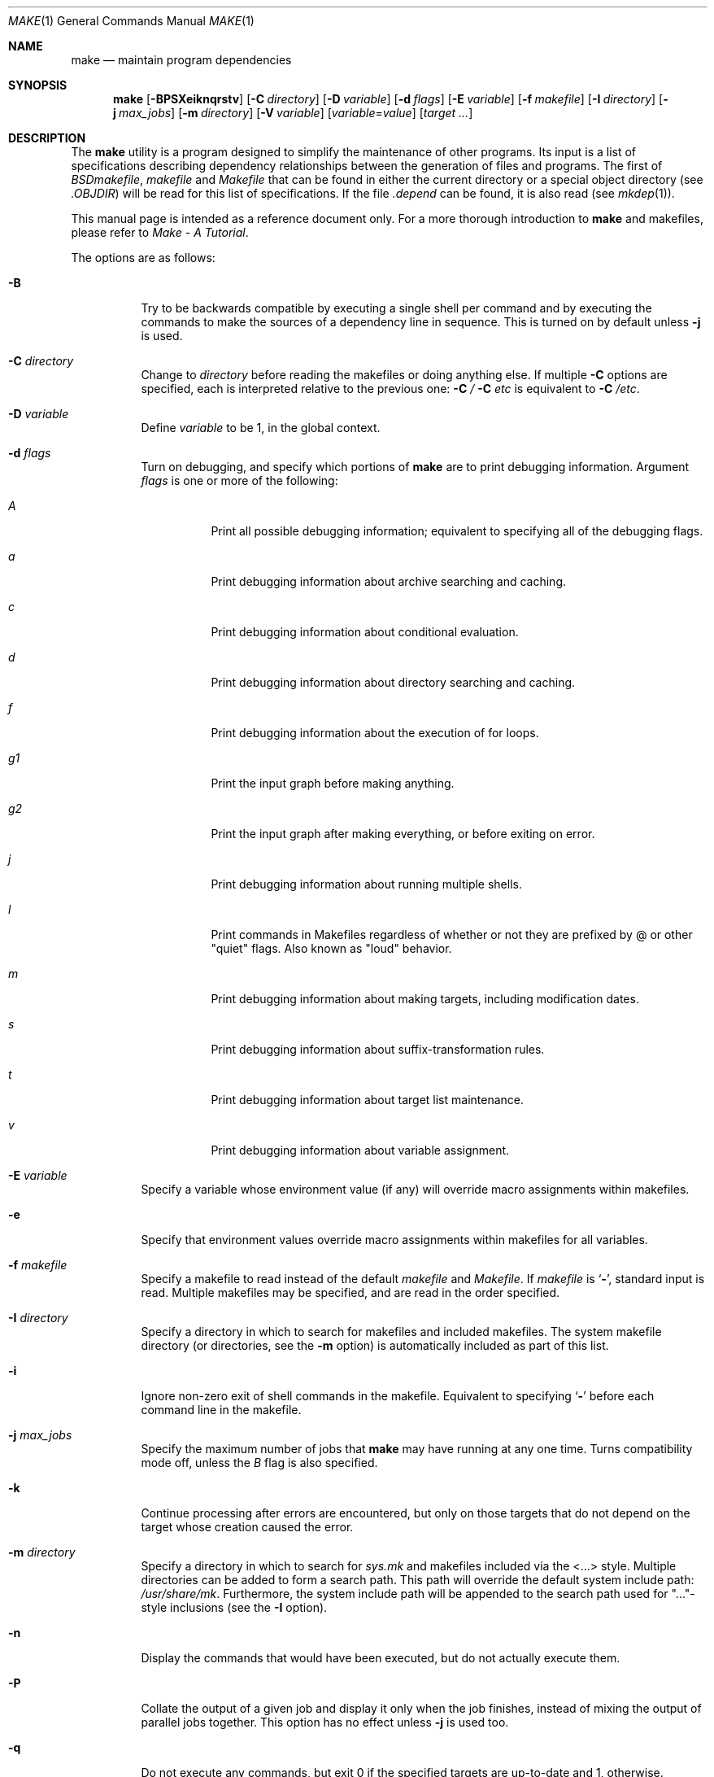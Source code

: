 .\" Copyright (c) 1990, 1993
.\"	The Regents of the University of California.  All rights reserved.
.\"
.\" Redistribution and use in source and binary forms, with or without
.\" modification, are permitted provided that the following conditions
.\" are met:
.\" 1. Redistributions of source code must retain the above copyright
.\"    notice, this list of conditions and the following disclaimer.
.\" 2. Redistributions in binary form must reproduce the above copyright
.\"    notice, this list of conditions and the following disclaimer in the
.\"    documentation and/or other materials provided with the distribution.
.\" 3. All advertising materials mentioning features or use of this software
.\"    must display the following acknowledgement:
.\"	This product includes software developed by the University of
.\"	California, Berkeley and its contributors.
.\" 4. Neither the name of the University nor the names of its contributors
.\"    may be used to endorse or promote products derived from this software
.\"    without specific prior written permission.
.\"
.\" THIS SOFTWARE IS PROVIDED BY THE REGENTS AND CONTRIBUTORS ``AS IS'' AND
.\" ANY EXPRESS OR IMPLIED WARRANTIES, INCLUDING, BUT NOT LIMITED TO, THE
.\" IMPLIED WARRANTIES OF MERCHANTABILITY AND FITNESS FOR A PARTICULAR PURPOSE
.\" ARE DISCLAIMED.  IN NO EVENT SHALL THE REGENTS OR CONTRIBUTORS BE LIABLE
.\" FOR ANY DIRECT, INDIRECT, INCIDENTAL, SPECIAL, EXEMPLARY, OR CONSEQUENTIAL
.\" DAMAGES (INCLUDING, BUT NOT LIMITED TO, PROCUREMENT OF SUBSTITUTE GOODS
.\" OR SERVICES; LOSS OF USE, DATA, OR PROFITS; OR BUSINESS INTERRUPTION)
.\" HOWEVER CAUSED AND ON ANY THEORY OF LIABILITY, WHETHER IN CONTRACT, STRICT
.\" LIABILITY, OR TORT (INCLUDING NEGLIGENCE OR OTHERWISE) ARISING IN ANY WAY
.\" OUT OF THE USE OF THIS SOFTWARE, EVEN IF ADVISED OF THE POSSIBILITY OF
.\" SUCH DAMAGE.
.\"
.\"	@(#)make.1	8.8 (Berkeley) 6/13/95
.\" $FreeBSD$
.\"
.Dd August 4, 2004
.Dt MAKE 1
.Os
.Sh NAME
.Nm make
.Nd maintain program dependencies
.Sh SYNOPSIS
.Nm
.Op Fl BPSXeiknqrstv
.Op Fl C Ar directory
.Op Fl D Ar variable
.Op Fl d Ar flags
.Op Fl E Ar variable
.Op Fl f Ar makefile
.Op Fl I Ar directory
.Bk -words
.Op Fl j Ar max_jobs
.Op Fl m Ar directory
.Ek
.Op Fl V Ar variable
.Op Ar variable Ns No = Ns Ar value
.Op Ar target ...
.Sh DESCRIPTION
The
.Nm
utility is a program designed to simplify the maintenance of other programs.
Its input is a list of specifications
describing dependency relationships between the generation of
files and programs.
The first of
.Pa BSDmakefile ,
.Pa makefile
and
.Pa Makefile
that can be found in either the current directory or a special object directory
(see
.Va .OBJDIR )
will be read for this list of specifications.
If the file
.Pa .depend
can be found, it is also read (see
.Xr mkdep 1 ) .
.Pp
This manual page is intended as a reference document only.
For a more thorough introduction to
.Nm
and makefiles, please refer to
.%T "Make \- A Tutorial" .
.Pp
The options are as follows:
.Bl -tag -width Ds
.It Fl B
Try to be backwards compatible by executing a single shell per command and
by executing the commands to make the sources of a dependency line in sequence.
This is turned on by default unless
.Fl j
is used.
.It Fl C Ar directory
Change to
.Ar directory
before reading the makefiles or doing anything else.
If multiple
.Fl C
options are specified, each is interpreted relative to the previous one:
.Fl C Pa / Fl C Pa etc
is equivalent to
.Fl C Pa /etc .
.It Fl D Ar variable
Define
.Ar variable
to be 1, in the global context.
.It Fl d Ar flags
Turn on debugging, and specify which portions of
.Nm
are to print debugging information.
Argument
.Ar flags
is one or more of the following:
.Bl -tag -width Ds
.It Ar A
Print all possible debugging information;
equivalent to specifying all of the debugging flags.
.It Ar a
Print debugging information about archive searching and caching.
.It Ar c
Print debugging information about conditional evaluation.
.It Ar d
Print debugging information about directory searching and caching.
.It Ar f
Print debugging information about the execution of for loops.
.It Ar "g1"
Print the input graph before making anything.
.It Ar "g2"
Print the input graph after making everything, or before exiting
on error.
.It Ar j
Print debugging information about running multiple shells.
.It Ar l
Print commands in Makefiles regardless of whether or not they are prefixed
by @ or other "quiet" flags.
Also known as "loud" behavior.
.It Ar m
Print debugging information about making targets, including modification
dates.
.It Ar s
Print debugging information about suffix-transformation rules.
.It Ar t
Print debugging information about target list maintenance.
.It Ar v
Print debugging information about variable assignment.
.El
.It Fl E Ar variable
Specify a variable whose environment value (if any) will override
macro assignments within makefiles.
.It Fl e
Specify that environment values override macro assignments within
makefiles for all variables.
.It Fl f Ar makefile
Specify a makefile to read instead of the default
.Pa makefile
and
.Pa Makefile .
If
.Ar makefile
is
.Sq Fl ,
standard input is read.
Multiple makefiles may be specified, and are read in the order specified.
.It Fl I Ar directory
Specify a directory in which to search for makefiles and included makefiles.
The system makefile directory (or directories, see the
.Fl m
option) is automatically included as part of this list.
.It Fl i
Ignore non-zero exit of shell commands in the makefile.
Equivalent to specifying
.Sq Ic \-
before each command line in the makefile.
.It Fl j Ar max_jobs
Specify the maximum number of jobs that
.Nm
may have running at any one time.
Turns compatibility mode off, unless the
.Ar B
flag is also specified.
.It Fl k
Continue processing after errors are encountered, but only on those targets
that do not depend on the target whose creation caused the error.
.It Fl m Ar directory
Specify a directory in which to search for
.Pa sys.mk
and makefiles included via the <...> style.
Multiple directories can be added to form a search path.
This path will override the default system include path:
.Pa /usr/share/mk .
Furthermore, the system include path will be appended to the search path used
for "..."-style inclusions (see the
.Fl I
option).
.It Fl n
Display the commands that would have been executed, but do not actually
execute them.
.It Fl P
Collate the output of a given job and display it only when the job finishes,
instead of mixing the output of parallel jobs together.
This option has no effect unless
.Fl j
is used too.
.It Fl q
Do not execute any commands, but exit 0 if the specified targets are
up-to-date and 1, otherwise.
.It Fl r
Do not use the built-in rules specified in the system makefile.
.It Fl S
Stop processing when an error is encountered.
Default behaviour.
This is needed to negate the
.Fl k
option during recursive builds.
.It Fl s
Do not echo any commands as they are executed.
Equivalent to specifying
.Sq Ic @
before each command line in the makefile.
.It Fl t
Rather than re-building a target as specified in the makefile, create it
or update its modification time to make it appear up-to-date.
.It Fl V Ar variable
Print
.Nm Ns 's
idea of the value of
.Ar variable ,
in the global context.
Do not build any targets.
Multiple instances of this option may be specified;
the variables will be printed one per line,
with a blank line for each null or undefined variable.
.It Fl v
Be extra verbose.
For multi-job makes, this will cause file banners to be generated.
.It Fl X
When using the
.Fl V
option to print the values of variables,
do not recursively expand the values.
.It Ar variable Ns No = Ns Ar value
Set the value of the variable
.Ar variable
to
.Ar value .
.El
.Pp
There are seven different types of lines in a makefile: file dependency
specifications, shell commands, variable assignments, include statements,
conditional directives, for loops, and comments.
.Pp
In general, lines may be continued from one line to the next by ending
them with a backslash
.Pq Ql \e .
The trailing newline character and initial whitespace on the following
line are compressed into a single space.
.Sh FILE DEPENDENCY SPECIFICATIONS
Dependency lines consist of one or more targets, an operator, and zero
or more sources.
This creates a relationship where the targets
.Dq depend
on the sources
and are usually created from them.
The exact relationship between the target and the source is determined
by the operator that separates them.
The three operators are as follows:
.Bl -tag -width flag
.It Ic \&:
A target is considered out-of-date if its modification time is less than
those of any of its sources.
Sources for a target accumulate over dependency lines when this operator
is used.
The target is removed if
.Nm
is interrupted.
.It Ic \&!
Targets are always re-created, but not until all sources have been
examined and re-created as necessary.
Sources for a target accumulate over dependency lines when this operator
is used.
The target is removed if
.Nm
is interrupted.
.It Ic \&::
If no sources are specified, the target is always re-created.
Otherwise, a target is considered out-of-date if any of its sources has
been modified more recently than the target.
Sources for a target do not accumulate over dependency lines when this
operator is used.
The target will not be removed if
.Nm
is interrupted.
.El
.Pp
Targets and sources may contain the shell wildcard expressions
.Ql \&? ,
.Ql * ,
.Ql []
and
.Ql {} .
The expressions
.Ql \&? ,
.Ql *
and
.Ql []
may only be used as part of the final
component of the target or source, and must be used to describe existing
files.
The expression
.Ql {}
need not necessarily be used to describe existing files.
Expansion is in directory order, not alphabetically as done in the shell.
.Sh SHELL COMMANDS
Each target may have associated with it a series of shell commands, normally
used to create the target.
Each of the commands in this script
.Em must
be preceded by a tab.
While any target may appear on a dependency line, only one of these
dependencies may be followed by a creation script, unless the
.Sq Ic ::
operator is used.
.Pp
If the first characters of the command line are
.Sq Ic @ ,
.Sq Ic \- ,
and/or
.Sq Ic + ,
the command is treated specially.
A
.Sq Ic @
causes the command not to be echoed before it is executed.
A
.Sq Ic \-
causes any non-zero exit status of the command line to be ignored.
A
.Sq Ic +
causes the command to be executed even if
.Fl n
is specified on the command line.
.Sh VARIABLE ASSIGNMENTS
Variables in
.Nm
are much like variables in the shell, and, by tradition,
consist of all upper-case letters.
The five operators that can be used to assign values to variables are as
follows:
.Bl -tag -width Ds
.It Ic \&=
Assign the value to the variable.
Any previous value is overridden.
.It Ic \&+=
Append the value to the current value of the variable.
.It Ic \&?=
Assign the value to the variable if it is not already defined.
.It Ic \&:=
Assign with expansion, i.e., expand the value before assigning it
to the variable.
Normally, expansion is not done until the variable is referenced.
.It Ic \&!=
Expand the value and pass it to the shell for execution and assign
the result to the variable.
Any newlines in the result are replaced with spaces.
.El
.Pp
Any whitespace before the assigned
.Ar value
is removed; if the value is being appended, a single space is inserted
between the previous contents of the variable and the appended value.
.Pp
Variables are expanded by surrounding the variable name with either
curly braces
.Pq Ql {}
or parentheses
.Pq Ql ()
and preceding it with
a dollar sign
.Pq Ql \&$ .
If the variable name contains only a single letter, the surrounding
braces or parentheses are not required.
This shorter form is not recommended.
.Pp
Variable substitution occurs at two distinct times, depending on where
the variable is being used.
Variables in dependency lines are expanded as the line is read.
Variables in shell commands are expanded when the shell command is
executed.
.Pp
The four different classes of variables (in order of increasing precedence)
are:
.Bl -tag -width Ds
.It Environment variables
Variables defined as part of
.Nm Ns 's
environment.
.It Global variables
Variables defined in the makefile or in included makefiles.
.It Command line variables
Variables defined as part of the command line and variables
obtained from the
.Ev MAKEFLAGS
environment variable or the
.Ic .MAKEFLAGS
target.
.It Local variables
Variables that are defined specific to a certain target.
The seven local variables are as follows:
.Bl -tag -width ".ARCHIVE"
.It Va .ALLSRC
The list of all sources for this target; also known as
.Sq Va \&> .
.It Va .ARCHIVE
The name of the archive file; also known as
.Sq Va \&! .
.It Va .IMPSRC
The name/path of the source from which the target is to be transformed
(the
.Dq implied
source); also known as
.Sq Va \&< .
.It Va .MEMBER
The name of the archive member; also known as
.Sq Va \&% .
.It Va .OODATE
The list of sources for this target that were deemed out-of-date; also
known as
.Sq Va \&? .
.It Va .PREFIX
The file prefix of the file, containing only the file portion, no suffix
or preceding directory components; also known as
.Sq Va * .
.It Va .TARGET
The name of the target; also known as
.Sq Va @ .
.El
.Pp
The shorter forms
.Sq Va @ ,
.Sq Va \&! ,
.Sq Va \&< ,
.Sq Va \&% ,
.Sq Va \&? ,
.Sq Va \&> ,
and
.Sq Va *
are permitted for backward
compatibility and are not recommended.
The six variables
.Sq Va @F ,
.Sq Va @D ,
.Sq Va <F ,
.Sq Va <D ,
.Sq Va *F ,
and
.Sq Va *D
are
permitted for compatibility with
.At V
makefiles and are not recommended.
.Pp
Four of the local variables may be used in sources on dependency lines
because they expand to the proper value for each target on the line.
These variables are
.Va .TARGET ,
.Va .PREFIX ,
.Va .ARCHIVE ,
and
.Va .MEMBER .
.El
.Pp
In addition,
.Nm
sets or knows about the following internal variables or environment
variables:
.Bl -tag -width ".Va MAKEFILE_LIST"
.It Va \&$
A single dollar sign
.Ql \&$ ,
i.e.\&
.Ql \&$$
expands to a single dollar
sign.
.It Va MAKE
The name that
.Nm
was executed with
.Pq Va argv Ns Op 0 .
.It Va .CURDIR
A path to the directory where
.Nm
was executed.
The
.Nm
utility sets
.Va .CURDIR
to the canonical path given by
.Xr getcwd 3 .
.It Va .OBJDIR
A path to the directory where the targets are built.
At startup,
.Nm
searches for an alternate directory to place target files.
It will attempt to change into this special directory
and will search this directory for makefiles
not found in the current directory.
The following directories are tried in order:
.Pp
.Bl -enum -compact
.It
${MAKEOBJDIRPREFIX}/`pwd`
.It
${MAKEOBJDIR}
.It
obj.${MACHINE}
.It
obj
.It
/usr/obj/`pwd`
.El
.Pp
The first directory that
.Nm
successfully changes into is used.
If either
.Ev MAKEOBJDIRPREFIX
or
.Ev MAKEOBJDIR
is set in the environment but
.Nm
is unable to change into the corresponding directory,
then the current directory is used
without checking the remainder of the list.
If they are undefined and
.Nm
is unable to change into any of the remaining three directories,
then the current directory is used.
Note, that
.Ev MAKEOBJDIRPREFIX
and
.Ev MAKEOBJDIR
must be environment variables and should not be set on
.Nm Ns 's
command line.
.Pp
The
.Nm
utility sets
.Va .OBJDIR
to the canonical path given by
.Xr getcwd 3 .
.It Va .MAKEFILE_LIST
As
.Nm
reads various makefiles, including the default files and any
obtained from the command line and
.Ic .include
directives, their names will be automatically appended to the
.Va .MAKEFILE_LIST
variable.
They are added right before
.Nm
begins to parse them, so that the name of the current makefile is the
last word in this variable.
.It Va .MAKEFLAGS
The environment variable
.Ev MAKEFLAGS
may contain anything that
may be specified on
.Nm Ns 's
command line.
Its contents are stored in
.Nm Ns 's
.Va .MAKEFLAGS
variable.
All options and variable assignments specified on
.Nm Ns 's
command line are appended to the
.Va .MAKEFLAGS
variable which is then
entered into the environment as
.Ev MAKEFLAGS
for all programs which
.Nm
executes.
.It Va MFLAGS
is provided for backward compatibility and
contains all the options from the
.Ev MAKEFLAGS
environment variable plus any options specified on
.Nm Ns 's
command line.
.It Va .TARGETS
List of targets
.Nm
is currently building.
.It Va .INCLUDES
See
.Ic .INCLUDES
special target.
.It Va .LIBS
See
.Ic .LIBS
special target.
.It Va MACHINE
Name of the machine architecture
.Nm
is running on, obtained from the
.Ev MACHINE
environment variable, or through
.Xr uname 3
if not defined.
.It Va MACHINE_ARCH
Name of the machine architecture
.Nm
was compiled for, defined at compilation time.
.It Va VPATH
Makefiles may assign a colon-delimited list of directories to
.Va VPATH .
These directories will be searched for source files by
.Nm
after it has finished parsing all input makefiles.
.El
.Pp
Variable expansion may be modified to select or modify each word of the
variable (where a
.Dq word
is whitespace-delimited sequence of characters).
The general format of a variable expansion is as follows:
.Pp
.Dl {variable[:modifier[:...]]}
.Pp
Each modifier begins with a colon and one of the following
special characters.
The colon may be escaped with a backslash
.Pq Ql \e .
.Bl -tag -width Cm
.Sm off
.It Cm C No \&/ Ar pattern Xo
.No \&/ Ar replacement
.No \&/ Op Cm 1g
.Xc
.Sm on
Modify each word of the value,
substituting every match of the extended regular expression
.Ar pattern
(see
.Xr re_format 7 )
with the
.Xr ed 1 Ns \-style
.Ar replacement
string.
Normally, the first occurrence of the pattern in
each word of the value is changed.
The
.Ql 1
modifier causes the substitution to apply to at most one word; the
.Ql g
modifier causes the substitution to apply to as many instances of the
search pattern as occur in the word or words it is found in.
Note that
.Ql 1
and
.Ql g
are orthogonal; the former specifies whether multiple words are
potentially affected, the latter whether multiple substitutions can
potentially occur within each affected word.
.It Cm E
Replaces each word in the variable with its suffix.
.It Cm H
Replaces each word in the variable with everything but the last component.
.It Cm L
Converts variable to lower-case letters.
.It Cm M Ns Ar pattern
Select only those words that match the rest of the modifier.
The standard shell wildcard characters
.Pf ( Ql * ,
.Ql \&? ,
and
.Ql [] )
may
be used.
The wildcard characters may be escaped with a backslash
.Pq Ql \e .
.It Cm N Ns Ar pattern
This is identical to
.Cm M ,
but selects all words which do not match
the rest of the modifier.
.It Cm O
Order every word in the variable alphabetically.
.It Cm Q
Quotes every shell meta-character in the variable, so that it can be passed
safely through recursive invocations of
.Nm .
.It Cm R
Replaces each word in the variable with everything but its suffix.
.Sm off
.It Cm S No \&/ Ar old_string Xo
.No \&/ Ar new_string
.No \&/ Op Cm g
.Xc
.Sm on
Modify the first occurrence of
.Ar old_string
in each word of the variable's value, replacing it with
.Ar new_string .
If a
.Ql g
is appended to the last slash of the pattern, all occurrences
in each word are replaced.
If
.Ar old_string
begins with a caret
.Pq Ql ^ ,
.Ar old_string
is anchored at the beginning of each word.
If
.Ar old_string
ends with a dollar sign
.Pq Ql \&$ ,
it is anchored at the end of each word.
Inside
.Ar new_string ,
an ampersand
.Pq Ql &
is replaced by
.Ar old_string .
Any character may be used as a delimiter for the parts of the modifier
string.
The anchoring, ampersand, and delimiter characters may be escaped with a
backslash
.Pq Ql \e .
.Pp
Variable expansion occurs in the normal fashion inside both
.Ar old_string
and
.Ar new_string
with the single exception that a backslash is used to prevent the expansion
of a dollar sign
.Pq Ql \&$ ,
not a preceding dollar sign as is usual.
.It Ar old_string=new_string
This is the
.At V
style variable substitution.
It must be the last modifier specified.
If
.Ar old_string
or
.Ar new_string
do not contain the pattern matching character
.Ar %
then it is assumed that they are
anchored at the end of each word, so only suffixes or entire
words may be replaced.
Otherwise
.Ar %
is the substring of
.Ar old_string
to be replaced in
.Ar new_string
.It Cm T
Replaces each word in the variable with its last component.
.It Cm U
Converts variable to upper-case letters.
.El
.Sh DIRECTIVES, CONDITIONALS, AND FOR LOOPS
Directives, conditionals, and for loops reminiscent
of the C programming language are provided in
.Nm .
All such structures are identified by a line beginning with a single
dot
.Pq Ql \&.
character.
The following directives are supported:
.Bl -tag -width Ds
.It Ic \&.include Ar <file>
.It Ic \&.include Ar \*qfile\*q
Include the specified makefile.
Variables between the angle brackets
or double quotes are expanded to form the file name.
If angle brackets
are used, the included makefile is expected to be in the system
makefile directory.
If double quotes are used, the including
makefile's directory and any directories specified using the
.Fl I
option are searched before the system
makefile directory.
.It Ic .undef Ar variable
Un-define the specified global variable.
Only global variables may be un-defined.
.It Ic .error Ar message
Terminate processing of the makefile immediately.
The filename of the
makefile, the line on which the error was encountered and the specified
message are printed to the standard error output and
.Nm
terminates with exit code 1.
Variables in the message are expanded.
.It Ic .warning Ar message
Emit a warning message.
The filename of the makefile,
the line on which the warning was encountered,
and the specified message are printed to the standard error output.
Variables in the message are expanded.
.El
.Pp
Conditionals are used to determine which parts of the Makefile
to process.
They are used similarly to the conditionals supported
by the C pre-processor.
The following conditionals are supported:
.Bl -tag -width Ds
.It Xo
.Ic .if
.Oo \&! Oc Ns Ar expression
.Op Ar operator expression ...
.Xc
Test the value of an expression.
.It Xo
.Ic .ifdef
.Oo \&! Oc Ns Ar variable
.Op Ar operator variable ...
.Xc
Test the value of a variable.
.It Xo
.Ic .ifndef
.Oo \&! Oc Ns Ar variable
.Op Ar operator variable ...
.Xc
Test the value of a variable.
.It Xo
.Ic .ifmake
.Oo \&! Oc Ns Ar target
.Op Ar operator target ...
.Xc
Test the target being built.
.It Xo
.Ic .ifnmake
.Oo \&! Oc Ns Ar target
.Op Ar operator target ...
.Xc
Test the target being built.
.It Ic .else
Reverse the sense of the last conditional.
.It Xo
.Ic .elif
.Oo \&! Oc Ns Ar expression
.Op Ar operator expression ...
.Xc
A combination of
.Ic .else
followed by
.Ic .if .
.It Xo
.Ic .elifdef
.Oo \&! Oc Ns Ar variable
.Op Ar operator variable ...
.Xc
A combination of
.Ic .else
followed by
.Ic .ifdef .
.It Xo
.Ic .elifndef
.Oo \&! Oc Ns Ar variable
.Op Ar operator variable ...
.Xc
A combination of
.Ic .else
followed by
.Ic .ifndef .
.It Xo
.Ic .elifmake
.Oo \&! Oc Ns Ar target
.Op Ar operator target ...
.Xc
A combination of
.Ic .else
followed by
.Ic .ifmake .
.It Xo
.Ic .elifnmake
.Oo \&! Oc Ns Ar target
.Op Ar operator target ...
.Xc
A combination of
.Ic .else
followed by
.Ic .ifnmake .
.It Ic .endif
End the body of the conditional.
.El
.Pp
The
.Ar operator
may be any one of the following:
.Bl -tag -width "Cm XX"
.It Cm ||
logical
.Tn OR
.It Cm &&
Logical
.Tn AND ;
of higher precedence than
.Sq Ic || .
.El
.Pp
As in C,
.Nm
will only evaluate a conditional as far as is necessary to determine
its value.
Parentheses may be used to change the order of evaluation.
The boolean operator
.Sq Ic !\&
may be used to logically negate an entire
conditional.
It is of higher precedence than
.Sq Ic && .
.Pp
The value of
.Ar expression
may be any of the following:
.Bl -tag -width Ic
.It Ic defined
Takes a variable name as an argument and evaluates to true if the variable
has been defined.
.It Ic make
Takes a target name as an argument and evaluates to true if the target
was specified as part of
.Nm Ns 's
command line or was declared the default target (either implicitly or
explicitly, see
.Va .MAIN )
before the line containing the conditional.
.It Ic empty
Takes a variable, with possible modifiers, and evaluates to true if
the expansion of the variable would result in an empty string.
.It Ic exists
Takes a file name as an argument and evaluates to true if the file exists.
The file is searched for on the system search path (see
.Va .PATH ) .
.It Ic target
Takes a target name as an argument and evaluates to true if the target
has been defined.
.El
.Pp
An
.Ar expression
may also be an arithmetic or string comparison, with the left-hand side
being a variable expansion.
Variable expansion is
performed on both sides of the comparison, after which the integral
values are compared.
A value is interpreted as hexadecimal if it is
preceded by 0x, otherwise it is decimal; octal numbers are not supported.
The standard C relational operators are all supported.
If after
variable expansion, either the left or right hand side of a
.Sq Ic ==
or
.Sq Ic !=
operator is not an integral value, then
string comparison is performed between the expanded
variables.
If no relational operator is given, it is assumed that the expanded
variable is being compared against 0.
.Pp
When
.Nm
is evaluating one of these conditional expressions, and it encounters
a word it doesn't recognize, either the
.Dq make
or
.Dq defined
expression is applied to it, depending on the form of the conditional.
If the form is
.Ic .if ,
.Ic .ifdef
or
.Ic .ifndef ,
the
.Dq defined
expression is applied.
Similarly, if the form is
.Ic .ifmake
or
.Ic .ifnmake ,
the
.Dq make
expression is applied.
.Pp
If the conditional evaluates to true the parsing of the makefile continues
as before.
If it evaluates to false, the following lines are skipped.
In both cases this continues until a
.Ic .else
or
.Ic .endif
is found.
.Pp
For loops are typically used to apply a set of rules to a list of files.
The syntax of a for loop is:
.Pp
.Bl -tag -width indent -compact
.It Ic .for Ar variable Ic in Ar expression
.It <make-rules>
.It Ic .endfor
.El
.Pp
After the for
.Ar expression
is evaluated, it is split into words.
The
iteration
.Ar variable
is successively set to each word, and substituted in the
.Ic make-rules
inside the body of the for loop.
.Sh COMMENTS
Comments begin with a hash
.Pq Ql #
character, anywhere but in a shell
command line, and continue to the end of the line.
.Sh SPECIAL SOURCES
.Bl -tag -width Ic
.It Ic .IGNORE
Ignore any errors from the commands associated with this target, exactly
as if they all were preceded by a dash
.Pq Ql \- .
.It Ic .MAKE
Execute the commands associated with this target even if the
.Fl n
or
.Fl t
options were specified.
Normally used to mark recursive
.Nm Ns 's .
.It Ic .NOTMAIN
Normally
.Nm
selects the first target it encounters as the default target to be built
if no target was specified.
This source prevents this target from being selected.
.It Ic .OPTIONAL
If a target is marked with this attribute and
.Nm
can't figure out how to create it, it will ignore this fact and assume
the file isn't needed or already exists.
.It Ic .PRECIOUS
When
.Nm
is interrupted, it removes any partially made targets.
This source prevents the target from being removed.
.It Ic .SILENT
Do not echo any of the commands associated with this target, exactly
as if they all were preceded by an at sign
.Pq Ql @ .
.It Ic .USE
Turn the target into
.Nm Ns 's
version of a macro.
When the target is used as a source for another target, the other target
acquires the commands, sources, and attributes (except for
.Ic .USE )
of the
source.
If the target already has commands, the
.Ic .USE
target's commands are appended
to them.
.It Ic .WAIT
If special
.Ic .WAIT
source is appears in a dependency line, the sources that precede it are
made before the sources that succeed it in the line.
Loops are not being
detected and targets that form loops will be silently ignored.
.El
.Sh "SPECIAL TARGETS"
Special targets may not be included with other targets, i.e., they must be
the only target specified.
.Bl -tag -width Ic
.It Ic .BEGIN
Any command lines attached to this target are executed before anything
else is done.
.It Ic .DEFAULT
This is sort of a
.Ic .USE
rule for any target (that was used only as a
source) that
.Nm
can't figure out any other way to create.
Only the shell script is used.
The
.Ic .IMPSRC
variable of a target that inherits
.Ic .DEFAULT Ns 's
commands is set
to the target's own name.
.It Ic .END
Any command lines attached to this target are executed after everything
else is done.
.It Ic .IGNORE
Mark each of the sources with the
.Ic .IGNORE
attribute.
If no sources are specified, this is the equivalent of specifying the
.Fl i
option.
.It Ic .INCLUDES
A list of suffixes that indicate files that can be included in a source
file.
The suffix must have already been declared with
.Ic .SUFFIXES ;
any suffix so declared will have the directories on its search path (see
.Ic .PATH )
placed in the
.Va .INCLUDES
special variable, each preceded by a
.Fl I
flag.
.It Ic .INTERRUPT
If
.Nm
is interrupted, the commands for this target will be executed.
.It Ic .LIBS
This does for libraries what
.Ic .INCLUDES
does for include files, except that the flag used is
.Fl L .
.It Ic .MAIN
If no target is specified when
.Nm
is invoked, this target will be built.
This is always set, either
explicitly, or implicitly when
.Nm
selects the default target, to give the user a way to refer to the default
target on the command line.
.It Ic .MAKEFLAGS
This target provides a way to specify flags for
.Nm
when the makefile is used.
The flags are as if typed to the shell, though the
.Fl f
option will have
no effect.
.It Ic .MFLAGS
Same as above, for backward compatibility.
.\" XXX: NOT YET!!!!
.\" .It Ic .NOTPARALLEL
.\" The named targets are executed in non parallel mode. If no targets are
.\" specified, then all targets are executed in non parallel mode.
.It Ic .NOTPARALLEL
Disable parallel mode.
.It Ic .NO_PARALLEL
Same as above, for compatibility with other
.Nm pmake
variants.
.It Ic .ORDER
The named targets are made in sequence.
.\" XXX: NOT YET!!!!
.\" .It Ic .PARALLEL
.\" The named targets are executed in parallel mode. If no targets are
.\" specified, then all targets are executed in parallel mode.
.It Ic .PATH
The sources are directories which are to be searched for files not
found in the current directory.
If no sources are specified, any previously specified directories are
deleted.
Where possible, use of
.Ic .PATH
is preferred over use of the
.Va VPATH
variable.
.It Ic .PATH\fIsuffix\fR
The sources are directories which are to be searched for suffixed files
not found in the current directory.
The
.Nm
utility
first searches the suffixed search path, before reverting to the default
path if the file is not found there.
This form is required for
.Ic .LIBS
and
.Ic .INCLUDES
to work.
.It Ic .PHONY
Apply the
.Ic .PHONY
attribute to any specified sources.
Targets with this attribute are always
considered to be out of date.
.It Ic .PRECIOUS
Apply the
.Ic .PRECIOUS
attribute to any specified sources.
If no sources are specified, the
.Ic .PRECIOUS
attribute is applied to every
target in the file.
.It Ic .SILENT
Apply the
.Ic .SILENT
attribute to any specified sources.
If no sources are specified, the
.Ic .SILENT
attribute is applied to every
command in the file.
.It Ic .SUFFIXES
Each source specifies a suffix to
.Nm .
If no sources are specified, any previous specified suffices are deleted.
.El
.Sh COMPATIBILITY
Older versions of
.Nm
used
.Ev MAKE
instead of
.Ev MAKEFLAGS .
This was removed for POSIX compatibility.
The internal variable
.Va MAKE
is set to the same value as
.Va .MAKE ;
support for this may be removed in the future.
.Pp
Most of the more esoteric features of
.Nm
should probably be avoided for greater compatibility.
.Sh ENVIRONMENT
The
.Nm
utility uses the following environment variables, if they exist:
.Ev MACHINE ,
.Ev MAKE ,
.Ev MAKEFLAGS ,
.Ev MAKEOBJDIR ,
and
.Ev MAKEOBJDIRPREFIX .
.Sh FILES
.Bl -tag -width /usr/share/doc/psd/12.make -compact
.It Pa .depend
list of dependencies
.It Pa Makefile
list of dependencies
.It Pa makefile
list of dependencies
.It obj
object directory
.It Pa sys.mk
system makefile (processed before any other file, including
.Pa makefile
and
.Pa Makefile )
.It Pa /usr/share/mk
system makefile directory
.It /usr/share/doc/psd/12.make
PMake tutorial
.It Pa /usr/obj
default
.Ev MAKEOBJDIRPREFIX
directory.
.El
.Sh EXAMPLES
List all included makefiles in order visited:
.Pp
.Dl "make -V .MAKEFILE_LIST | tr \e\  \e\en"
.Sh BUGS
The determination of
.Va .OBJDIR
is contorted to the point of absurdity.
.Pp
In the presence of several
.Ic .MAIN
special targets,
.Nm
silently ignores all but the first.
.Pp
.Va .TARGETS
is not set to the default target when
.Nm
is invoked without a target name and no
.Ic .MAIN
special target exists.
.Pp
The evaluation of
.Ar expression
in a test is very simple-minded.
Currently, the only form that works is
.Ql .if ${VAR} op something
For instance, you should write tests as
.Ql .if ${VAR} == "string"
not the other way around, which would give you an error.
.Pp
For loops are expanded before tests, so a fragment such as:
.Bd -literal -offset indent
\&.for ARCH in ${SHARED_ARCHS}
\&.if ${ARCH} == ${MACHINE}
     ...
\&.endif
\&.endfor
.Ed
.Pp
won't work, and should be rewritten as:
.Bd -literal -offset indent
\&.for ARCH in ${SHARED_ARCHS}
\&.if ${MACHINE} == ${ARCH} 
     ...
\&.endif
\&.endfor
.Ed
.Pp
The parsing code is broken with respect to handling a semicolon
after a colon, so a fragment like this will fail:
.Bd -literal -offset indent
HDRS=   foo.h bar.h

all:
\&.for h in ${HDRS:S;^;${.CURDIR}/;}
     ...
\&.endfor
.Ed
.Sh SEE ALSO
.Xr mkdep 1 ,
.Xr make.conf 5
.Rs
.%T "PMake - A Tutorial"
.Re
in
.Pa /usr/share/doc/psd/12.make
.Sh HISTORY
A
.Nm
command appeared in PWB UNIX.
